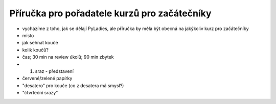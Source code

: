 Příručka pro pořadatele kurzů pro začátečníky
=============================================

- vycházíme z toho, jak se dělají PyLadies, ale příručka by měla být obecná na jakýkoliv kurz pro začátečníky
- místo
- jak sehnat kouče
- kolik koučů?
- čas; 30 min na review úkolů; 90 min zbytek
- 1. sraz - představení
- červené/zelené papírky
- "desatero" pro kouče (co z desatera má smysl?)
- "čtvrteční srazy"

